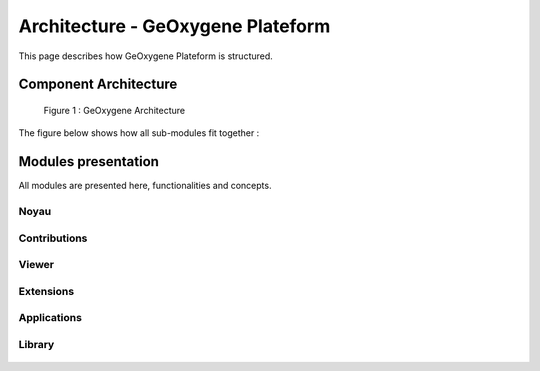 
Architecture - GeOxygene Plateform
###################################

This page describes how GeOxygene Plateform is structured.

Component Architecture
************************ 

.. container:: centerside
     
    .. figure:: /documentation/resources/img/architecture/ArchitectureGeoxygene_01.png
       :width: 750px
       
       Figure 1 : GeOxygene Architecture




The figure below shows how all sub-modules fit together :

.. container:: centerside

	.. raw:: html
	
		<dependencies></dependencies>    
		
		<script type="text/javascript"> 
		
		var width = 400,
	    height = 400,
	    outerRadius = Math.min(width, height) / 2 - 10,
	    innerRadius = outerRadius - 24;
	
		var formatPercent = d3.format(".1%");
		
		var arc = d3.svg.arc()
		    .innerRadius(innerRadius)
		    .outerRadius(outerRadius);
		
		var layout = d3.layout.chord()
		    .padding(.04)
		    .sortSubgroups(d3.descending)
		    .sortChords(d3.ascending);
		
		var path = d3.svg.chord()
		    .radius(innerRadius);
		
		var svg = d3.select("dependencies").append("svg")
		    .attr("width", width)
		    .attr("height", height)
		  .append("g")
		    .attr("id", "circle")
		    .attr("transform", "translate(" + width / 2 + "," + height / 2 + ")");
		
		svg.append("circle")
		    .attr("r", outerRadius);
		
		d3.csv("modules.csv", function(cities) {
		  d3.json("matrix.json", function(matrix) {
		
		    // Compute the chord layout.
		    layout.matrix(matrix);
		
		    // Add a group per neighborhood.
		    var group = svg.selectAll(".group")
		        .data(layout.groups)
		      .enter().append("g")
		        .attr("class", "group")
		        .on("mouseover", mouseover);
		
		    // Add a mouseover title.
		    group.append("title").text(function(d, i) {
			  return cities[i].completename;
		    });
		
		    // Add the group arc.
		    var groupPath = group.append("path")
		        .attr("id", function(d, i) { return "group" + i; })
		        .attr("d", arc)
		        .style("fill", function(d, i) { return cities[i].color; });
		
		    // Add a text label.
		    var groupText = group.append("text")
		        .attr("x", 6)
		        .attr("dy", 15);
		
		    groupText.append("textPath")
		        .attr("xlink:href", function(d, i) { return "#group" + i; })
		        .text(function(d, i) { return cities[i].name; })
		        .style("font-size", "11px");
		
		    // Remove the labels that don't fit. :(
		     groupText.filter(function(d, i) { return groupPath[0][i].getTotalLength() / 2 - 8 < this.getComputedTextLength(); })
		         .remove();
		
		    // Add the chords.
		    var chord = svg.selectAll(".chord")
		        .data(layout.chords)
		        .enter().append("path")
		        .attr("class", "chord")
		        .style("fill", function(d) { return cities[d.source.index].color; })
		        .attr("d", path);
		
		    // Add an elaborate mouseover title for each chord.
		    chord.append("title").text(function(d) {
		      return cities[d.source.index].completename
		          + " → " + cities[d.target.index].completename
		          + ": " + formatPercent(d.source.value)
		          + "\n" + cities[d.target.index].completename
		          + " → " + cities[d.source.index].completename
		          + ": " + formatPercent(d.target.value);
		    });
		
		    function mouseover(d, i) {
		      chord.classed("fade", function(p) {
		        return p.source.index != i
		            && p.target.index != i;
		      });
		    }
		  });
		});
	
		</script>


  
Modules presentation
**********************

All modules are presented here, functionalities and concepts. 
                    
                    
Noyau 
=======

   .. raw:: html
   
      <div class="divTable">
	      <p class="tableau">
	          <span class="side1">geoxygene-api</span>
	          <span class="side2">
	               Définition des interfaces permettant de travailler avec de l’information spatiale.
	          </span>
	      </p>
	      <p class="tableau">
	          <span class="side1">geoxygene-spatial</span>
	          <span class="side2">
	               Implémentation des principales classes géométriques et topologiques. 
	               Algorithmes spatiaux : géométriques, généralisations, index, …
				   <br/>
		           <a href='geometry.html'>Geometrie dans GeOxygene</a>
	          </span>
	      </p>
	   	  <p class="tableau">
	          <span class="side1">geoxygene-feature</span>
	          <span class="side2">
	               Implémentation des objets géographiques.
		           <br/>
		           <a href='feature.html'>Feature : structure et manipulation</a>
	          </span>
	      </p>
	      <p class="tableau">
	          <span class="side1">geoxygene-io,<br/>geoxygene-database</span>
	          <span class="side2">
	               Chargement et export des données géographiques.
	          </span>
	      </p>
	      <p class="tableau">
	          <span class="side1">geoxygene-style</span>
	          <span class="side2">
	               Le package style permet de décrire des styles cartographiques dans le formalisme des normes OGC 
		           SLD (Styled Layer Descriptor) et SE (Symbology Encoding).
		           <br/>
		           <a href='motif.html'>Style : motifs & poncifs</a>
		           <br/>
		           <a href='contour.html'>Style : gestion des contours</a>
	          </span>
	      </p>
	      <p class="tableau">
	          <span class="side1">geoxygene-filter</span>
	          <span class="side2">
	               Le package filter permet de filtrer pour produire un nouveau jeu de résultats
		           <br/>
		           <a href='filter.html'>Expression de filtres</a>
	          </span>
	      </p>
		  <p class="tableau">
	          <span class="side1">geoxygene-schemageo</span>
	          <span class="side2">
	               Schéma géographique des objets
	          </span>
	      </p>
	  </div>
	
	
Contributions
===============

   .. raw:: html
   
      <div class="divTable">
	      <p class="tableau">
	          <span class="side1">geoxygene-semio</span>
	          <span class="side2">
	               Module dédié aux travaux autour de la légende d'une carte
	               <br/>
	               <a href='../application/semiology.html'>Semiology Tools</a>
	          </span>
	      </p>
	      <p class="tableau">
	          <span class="side1">geoxygene-contrib</span>
	          <span class="side2">
	               Module dédié aux graphes, la conflation, la qualité des données
	               <br/>
	               <a href='../application/topological-map.html'>La Carte Topologique</a>
	               <br/>
	               <a href='../application/data-matching.html'>Appariement de données</a>
	          </span>
	      </p>
	      <p class="tableau">
	          <span class="side1">geoxygene-matching</span>
	          <span class="side2">
	               Module dédié à l'appariement
	          </span>
	      </p>
	      <p class="tableau">
	          <span class="side1">geoxygene-cartagen</span>
	          <span class="side2">
	               Module dédié à la généralisation de données géographiques
	          </span>
	      </p>
	      <p class="tableau">
	          <span class="side1">geoxygene-osm</span>
	          <span class="side2">
	               Module dédié aux manipulations des données OSM
	               <br/>
	               <a href='../application/osm.html'>Données OSM</a>
	          </span>
	      </p>
	      <p class="tableau">
	          <span class="side1">geoxygene-sig3d</span>
	          <span class="side2">
	               Module dédié à la visualisation et à la manipulation de données 3D
	               <br/>
	               <a href='../application/3d.html'>3D</a>
	          </span>
	      </p>
	  </div>
	  
Viewer
=======

   .. raw:: html
   
   	  <div class="divTable">
	      <p class="tableau">
	          <span class="side1">geoxygene-appli</span>
	          <span class="side2">
	          	Application graphique 2D
	          	<br/>
	          	<a href='plugin.html'>Plugin dans l'interface graphique 2D</a>
	          </span>
	      </p>
      </div>

  
Extensions
============

   .. raw:: html
   
   	  <div class="divTable">
	      <p class="tableau">
	          <span class="side1">geoxygene-ojplugin</span>
	          <span class="side2">
	          	Plugins GeOxygene pour OpenJump : appariement de réseaux, indicateur de qualité.
	          </span>
	      </p>
	      <p class="tableau">
	          <span class="side1">geoxygene-wps</span>
	          <span class="side2">
	          	Web services pour GeoServer : appariement de réseaux, réseaux topologiques
	          </span>
	      </p>
      </div>

Applications
===============

   .. raw:: html
   
   	  <div class="divTable">
	      <p class="tableau">
	          <span class="side1">geoxygene-geopensim</span>
	          <span class="side2">
	          	<a href='http://geopensim.ign.fr'>http://geopensim.ign.fr</a>
	          </span>
	      </p>
	      <p class="tableau">
	          <span class="side1">geoxygene-pearep</span>
	          <span class="side2">
	          	<a href='http://www.tandfonline.com/doi/abs/10.1080/15230406.2013.809233#.VDqeYRZXvuc'>ScaleMaster 2.0: a ScaleMaster extension to monitor automatic multi-scales generalizations</a>
	          </span>
	      </p>
      </div>
  
Library
=========

   .. raw:: html
   
   	  <div class="divTable">
	      <p class="tableau">
	          <span class="side1">geoxygene-util</span>
	          <span class="side2"></span>
	      </p>
	      <p class="tableau">
	          <span class="side1">geoxygene-spatial-relation</span>
	          <span class="side2"></span>
	      </p>
      </div>
  